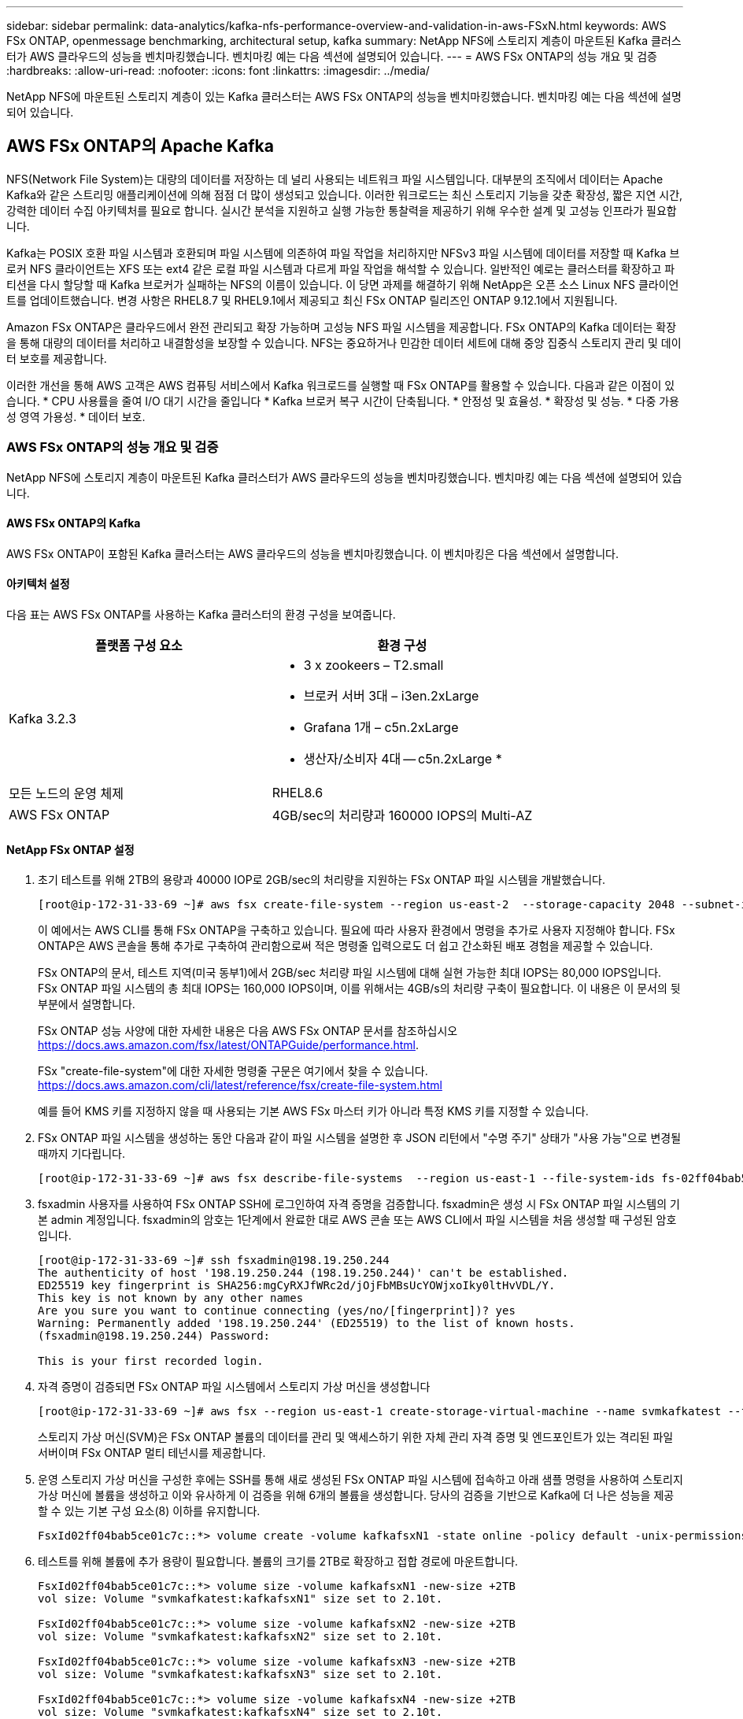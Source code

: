 ---
sidebar: sidebar 
permalink: data-analytics/kafka-nfs-performance-overview-and-validation-in-aws-FSxN.html 
keywords: AWS FSx ONTAP, openmessage benchmarking, architectural setup, kafka 
summary: NetApp NFS에 스토리지 계층이 마운트된 Kafka 클러스터가 AWS 클라우드의 성능을 벤치마킹했습니다. 벤치마킹 예는 다음 섹션에 설명되어 있습니다. 
---
= AWS FSx ONTAP의 성능 개요 및 검증
:hardbreaks:
:allow-uri-read: 
:nofooter: 
:icons: font
:linkattrs: 
:imagesdir: ../media/


[role="lead"]
NetApp NFS에 마운트된 스토리지 계층이 있는 Kafka 클러스터는 AWS FSx ONTAP의 성능을 벤치마킹했습니다. 벤치마킹 예는 다음 섹션에 설명되어 있습니다.



== AWS FSx ONTAP의 Apache Kafka

NFS(Network File System)는 대량의 데이터를 저장하는 데 널리 사용되는 네트워크 파일 시스템입니다. 대부분의 조직에서 데이터는 Apache Kafka와 같은 스트리밍 애플리케이션에 의해 점점 더 많이 생성되고 있습니다. 이러한 워크로드는 최신 스토리지 기능을 갖춘 확장성, 짧은 지연 시간, 강력한 데이터 수집 아키텍처를 필요로 합니다. 실시간 분석을 지원하고 실행 가능한 통찰력을 제공하기 위해 우수한 설계 및 고성능 인프라가 필요합니다.

Kafka는 POSIX 호환 파일 시스템과 호환되며 파일 시스템에 의존하여 파일 작업을 처리하지만 NFSv3 파일 시스템에 데이터를 저장할 때 Kafka 브로커 NFS 클라이언트는 XFS 또는 ext4 같은 로컬 파일 시스템과 다르게 파일 작업을 해석할 수 있습니다. 일반적인 예로는 클러스터를 확장하고 파티션을 다시 할당할 때 Kafka 브로커가 실패하는 NFS의 이름이 있습니다. 이 당면 과제를 해결하기 위해 NetApp은 오픈 소스 Linux NFS 클라이언트를 업데이트했습니다. 변경 사항은 RHEL8.7 및 RHEL9.1에서 제공되고 최신 FSx ONTAP 릴리즈인 ONTAP 9.12.1에서 지원됩니다.

Amazon FSx ONTAP은 클라우드에서 완전 관리되고 확장 가능하며 고성능 NFS 파일 시스템을 제공합니다. FSx ONTAP의 Kafka 데이터는 확장을 통해 대량의 데이터를 처리하고 내결함성을 보장할 수 있습니다. NFS는 중요하거나 민감한 데이터 세트에 대해 중앙 집중식 스토리지 관리 및 데이터 보호를 제공합니다.

이러한 개선을 통해 AWS 고객은 AWS 컴퓨팅 서비스에서 Kafka 워크로드를 실행할 때 FSx ONTAP를 활용할 수 있습니다. 다음과 같은 이점이 있습니다. * CPU 사용률을 줄여 I/O 대기 시간을 줄입니다 * Kafka 브로커 복구 시간이 단축됩니다. * 안정성 및 효율성. * 확장성 및 성능. * 다중 가용성 영역 가용성. * 데이터 보호.



=== AWS FSx ONTAP의 성능 개요 및 검증

NetApp NFS에 스토리지 계층이 마운트된 Kafka 클러스터가 AWS 클라우드의 성능을 벤치마킹했습니다. 벤치마킹 예는 다음 섹션에 설명되어 있습니다.



==== AWS FSx ONTAP의 Kafka

AWS FSx ONTAP이 포함된 Kafka 클러스터는 AWS 클라우드의 성능을 벤치마킹했습니다. 이 벤치마킹은 다음 섹션에서 설명합니다.



==== 아키텍처 설정

다음 표는 AWS FSx ONTAP를 사용하는 Kafka 클러스터의 환경 구성을 보여줍니다.

|===
| 플랫폼 구성 요소 | 환경 구성 


| Kafka 3.2.3  a| 
* 3 x zookeers – T2.small
* 브로커 서버 3대 – i3en.2xLarge
* Grafana 1개 – c5n.2xLarge
* 생산자/소비자 4대 -- c5n.2xLarge *




| 모든 노드의 운영 체제 | RHEL8.6 


| AWS FSx ONTAP | 4GB/sec의 처리량과 160000 IOPS의 Multi-AZ 
|===


==== NetApp FSx ONTAP 설정

. 초기 테스트를 위해 2TB의 용량과 40000 IOP로 2GB/sec의 처리량을 지원하는 FSx ONTAP 파일 시스템을 개발했습니다.
+
....
[root@ip-172-31-33-69 ~]# aws fsx create-file-system --region us-east-2  --storage-capacity 2048 --subnet-ids <desired subnet 1> subnet-<desired subnet 2> --file-system-type ONTAP --ontap-configuration DeploymentType=MULTI_AZ_HA_1,ThroughputCapacity=2048,PreferredSubnetId=<desired primary subnet>,FsxAdminPassword=<new password>,DiskIopsConfiguration="{Mode=USER_PROVISIONED,Iops=40000"}
....
+
이 예에서는 AWS CLI를 통해 FSx ONTAP을 구축하고 있습니다. 필요에 따라 사용자 환경에서 명령을 추가로 사용자 지정해야 합니다. FSx ONTAP은 AWS 콘솔을 통해 추가로 구축하여 관리함으로써 적은 명령줄 입력으로도 더 쉽고 간소화된 배포 경험을 제공할 수 있습니다.

+
FSx ONTAP의 문서, 테스트 지역(미국 동부1)에서 2GB/sec 처리량 파일 시스템에 대해 실현 가능한 최대 IOPS는 80,000 IOPS입니다. FSx ONTAP 파일 시스템의 총 최대 IOPS는 160,000 IOPS이며, 이를 위해서는 4GB/s의 처리량 구축이 필요합니다. 이 내용은 이 문서의 뒷부분에서 설명합니다.

+
FSx ONTAP 성능 사양에 대한 자세한 내용은 다음 AWS FSx ONTAP 문서를 참조하십시오 https://docs.aws.amazon.com/fsx/latest/ONTAPGuide/performance.html[].

+
FSx "create-file-system"에 대한 자세한 명령줄 구문은 여기에서 찾을 수 있습니다. https://docs.aws.amazon.com/cli/latest/reference/fsx/create-file-system.html[]

+
예를 들어 KMS 키를 지정하지 않을 때 사용되는 기본 AWS FSx 마스터 키가 아니라 특정 KMS 키를 지정할 수 있습니다.

. FSx ONTAP 파일 시스템을 생성하는 동안 다음과 같이 파일 시스템을 설명한 후 JSON 리턴에서 "수명 주기" 상태가 "사용 가능"으로 변경될 때까지 기다립니다.
+
....
[root@ip-172-31-33-69 ~]# aws fsx describe-file-systems  --region us-east-1 --file-system-ids fs-02ff04bab5ce01c7c
....
. fsxadmin 사용자를 사용하여 FSx ONTAP SSH에 로그인하여 자격 증명을 검증합니다. fsxadmin은 생성 시 FSx ONTAP 파일 시스템의 기본 admin 계정입니다. fsxadmin의 암호는 1단계에서 완료한 대로 AWS 콘솔 또는 AWS CLI에서 파일 시스템을 처음 생성할 때 구성된 암호입니다.
+
....
[root@ip-172-31-33-69 ~]# ssh fsxadmin@198.19.250.244
The authenticity of host '198.19.250.244 (198.19.250.244)' can't be established.
ED25519 key fingerprint is SHA256:mgCyRXJfWRc2d/jOjFbMBsUcYOWjxoIky0ltHvVDL/Y.
This key is not known by any other names
Are you sure you want to continue connecting (yes/no/[fingerprint])? yes
Warning: Permanently added '198.19.250.244' (ED25519) to the list of known hosts.
(fsxadmin@198.19.250.244) Password:

This is your first recorded login.
....
. 자격 증명이 검증되면 FSx ONTAP 파일 시스템에서 스토리지 가상 머신을 생성합니다
+
....
[root@ip-172-31-33-69 ~]# aws fsx --region us-east-1 create-storage-virtual-machine --name svmkafkatest --file-system-id fs-02ff04bab5ce01c7c
....
+
스토리지 가상 머신(SVM)은 FSx ONTAP 볼륨의 데이터를 관리 및 액세스하기 위한 자체 관리 자격 증명 및 엔드포인트가 있는 격리된 파일 서버이며 FSx ONTAP 멀티 테넌시를 제공합니다.

. 운영 스토리지 가상 머신을 구성한 후에는 SSH를 통해 새로 생성된 FSx ONTAP 파일 시스템에 접속하고 아래 샘플 명령을 사용하여 스토리지 가상 머신에 볼륨을 생성하고 이와 유사하게 이 검증을 위해 6개의 볼륨을 생성합니다. 당사의 검증을 기반으로 Kafka에 더 나은 성능을 제공할 수 있는 기본 구성 요소(8) 이하를 유지합니다.
+
....
FsxId02ff04bab5ce01c7c::*> volume create -volume kafkafsxN1 -state online -policy default -unix-permissions ---rwxr-xr-x -junction-active true -type RW -snapshot-policy none  -junction-path /kafkafsxN1 -aggr-list aggr1
....
. 테스트를 위해 볼륨에 추가 용량이 필요합니다. 볼륨의 크기를 2TB로 확장하고 접합 경로에 마운트합니다.
+
....
FsxId02ff04bab5ce01c7c::*> volume size -volume kafkafsxN1 -new-size +2TB
vol size: Volume "svmkafkatest:kafkafsxN1" size set to 2.10t.

FsxId02ff04bab5ce01c7c::*> volume size -volume kafkafsxN2 -new-size +2TB
vol size: Volume "svmkafkatest:kafkafsxN2" size set to 2.10t.

FsxId02ff04bab5ce01c7c::*> volume size -volume kafkafsxN3 -new-size +2TB
vol size: Volume "svmkafkatest:kafkafsxN3" size set to 2.10t.

FsxId02ff04bab5ce01c7c::*> volume size -volume kafkafsxN4 -new-size +2TB
vol size: Volume "svmkafkatest:kafkafsxN4" size set to 2.10t.

FsxId02ff04bab5ce01c7c::*> volume size -volume kafkafsxN5 -new-size +2TB
vol size: Volume "svmkafkatest:kafkafsxN5" size set to 2.10t.

FsxId02ff04bab5ce01c7c::*> volume size -volume kafkafsxN6 -new-size +2TB
vol size: Volume "svmkafkatest:kafkafsxN6" size set to 2.10t.

FsxId02ff04bab5ce01c7c::*> volume show -vserver svmkafkatest -volume *
Vserver   Volume       Aggregate    State      Type       Size  Available Used%
--------- ------------ ------------ ---------- ---- ---------- ---------- -----
svmkafkatest
          kafkafsxN1   -            online     RW       2.10TB     1.99TB    0%
svmkafkatest
          kafkafsxN2   -            online     RW       2.10TB     1.99TB    0%
svmkafkatest
          kafkafsxN3   -            online     RW       2.10TB     1.99TB    0%
svmkafkatest
          kafkafsxN4   -            online     RW       2.10TB     1.99TB    0%
svmkafkatest
          kafkafsxN5   -            online     RW       2.10TB     1.99TB    0%
svmkafkatest
          kafkafsxN6   -            online     RW       2.10TB     1.99TB    0%
svmkafkatest
          svmkafkatest_root
                       aggr1        online     RW          1GB    968.1MB    0%
7 entries were displayed.

FsxId02ff04bab5ce01c7c::*> volume mount -volume kafkafsxN1 -junction-path /kafkafsxN1

FsxId02ff04bab5ce01c7c::*> volume mount -volume kafkafsxN2 -junction-path /kafkafsxN2

FsxId02ff04bab5ce01c7c::*> volume mount -volume kafkafsxN3 -junction-path /kafkafsxN3

FsxId02ff04bab5ce01c7c::*> volume mount -volume kafkafsxN4 -junction-path /kafkafsxN4

FsxId02ff04bab5ce01c7c::*> volume mount -volume kafkafsxN5 -junction-path /kafkafsxN5

FsxId02ff04bab5ce01c7c::*> volume mount -volume kafkafsxN6 -junction-path /kafkafsxN6
....
+
FSx ONTAP에서 볼륨을 씬 프로비저닝할 수 있습니다. 이 예에서는 총 확장 볼륨 용량이 총 파일 시스템 용량을 초과하므로 다음 단계에서 보여 드릴 추가 프로비저닝 볼륨 용량을 잠금 해제하려면 전체 파일 시스템 용량을 확장해야 합니다.

. 다음으로, 추가 성능 및 용량을 위해 FSx ONTAP 처리량 용량을 2GB/sec에서 4GB/sec로, IOPS를 160,000으로, 용량을 5TB로 확장합니다
+
....
[root@ip-172-31-33-69 ~]# aws fsx update-file-system --region us-east-1  --storage-capacity 5120 --ontap-configuration 'ThroughputCapacity=4096,DiskIopsConfiguration={Mode=USER_PROVISIONED,Iops=160000}' --file-system-id fs-02ff04bab5ce01c7c
....
+
FSx "update-file-system"에 대한 자세한 명령줄 구문은 여기에서 찾을 수 있습니다.
https://docs.aws.amazon.com/cli/latest/reference/fsx/update-file-system.html[]

. FSx ONTAP 볼륨은 Kafka 브로커의 nconnect 및 기본 opion으로 마운트됩니다
+
다음 그림은 FSx ONTAP 기반 Kafka 클러스터의 최종 아키텍처를 보여줍니다.

+
image:aws-fsx-kafka-arch1.png["이 이미지는 FSx ONTAP 기반 Kafka 클러스터의 아키텍처를 보여줍니다."]

+
** 컴퓨팅. 3노드 Kafka 클러스터를 전용 서버에서 실행되는 3노드 zookeeper 앙상블과 함께 사용했습니다. 각 브로커에는 FSx ONTAP 인스턴스의 6개 볼륨에 대한 NFS 마운트 지점이 6개 있습니다.
** 모니터링. 두 개의 노드를 사용하여 Prometheus-Grafana 조합을 사용했습니다. 워크로드를 생성하는데 이 Kafka 클러스터를 생성하고 사용할 수 있는 별도의 3노드 클러스터를 사용했습니다.
** 스토리지. 6개의 2TB 볼륨이 마운트된 FSx ONTAP를 사용했습니다. 그런 다음, NFS 마운트를 사용하여 Kafka 브로커로 볼륨을 내보냈습니다. FSx ONTAP 볼륨은 16개의 nconnect 세션 및 Kafka 브로커의 기본 옵션으로 마운트됩니다.






==== Openmessage 벤치마킹 구성.

NetApp Cloud Volumes ONTAP에 사용된 것과 동일한 구성을 사용했으며 세부 정보는 다음과 같습니다.
link:kafka-nfs-performance-overview-and-validation-in-AWS.html#constructural-setup



==== 테스트 방법

. Kafka 클러스터는 Terraform 및 Ansible을 사용하여 위에서 설명한 사양에 따라 프로비저닝되었습니다. Terraform은 Kafka 클러스터용 AWS 인스턴스를 사용하여 인프라를 구축하는 데 사용되며, Ansible은 Kafka 클러스터를 기반으로 합니다.
. 위에 설명된 워크로드 구성과 동기화 드라이버로 OMB 워크로드가 트리거되었습니다.
+
....
sudo bin/benchmark –drivers driver-kafka/kafka-sync.yaml workloads/1-topic-100-partitions-1kb.yaml
....
. 동일한 워크로드 구성의 처리량 드라이버에서 또 다른 워크로드가 트리거되었습니다.
+
....
sudo bin/benchmark –drivers driver-kafka/kafka-throughput.yaml workloads/1-topic-100-partitions-1kb.yaml
....




==== 관찰

NFS에서 실행되는 Kafka 인스턴스의 성능을 벤치마크하는 워크로드를 생성하는 데 두 가지 유형의 드라이버가 사용되었습니다. 드라이버의 차이점은 로그 플러시 속성입니다.

Kafka 복제 계수 1 및 FSx ONTAP의 경우:

* Sync 드라이버에서 일관되게 생성된 총 처리량: ~3218Mbps 및 최대 성능: ~3652Mbps.
* 처리량 드라이버에서 일관되게 생성된 총 처리량: ~3679Mbps 및 최대 성능: ~3908Mbps.


복제 계수 3 및 FSx ONTAP를 사용하는 Kafka의 경우:

* Sync 드라이버에서 일관되게 생성된 총 처리량: ~1252Mbps 및 최대 성능: ~1382Mbps.
* 처리량 드라이버에서 일관되게 생성된 총 처리량: ~1218Mbps 및 최대 성능: ~1328Mbps.


Kafka 복제 요소 3에서 읽기 및 쓰기 작업은 FSx ONTAP에서 3번 수행되고, Kafka 복제 요소 1에서 읽기 및 쓰기 작업은 FSx ONTAP에서 한 번만 실행되므로 두 검증에서 최대 4GB/sec의 처리량을 달성할 수 있습니다.

Sync 드라이버는 로그가 디스크에 즉시 플러시될 때 일관된 처리량을 생성할 수 있는 반면, 처리량 드라이버는 로그가 대량으로 디스크에 커밋될 때 처리량 버스트를 생성합니다.

이러한 처리량 수치는 지정된 AWS 구성에 대해 생성됩니다. 더 높은 성능 요구 사항을 위해 더 나은 처리량 수치를 위해 인스턴스 유형을 확장하고 조정할 수 있습니다. 총 처리량 또는 총 속도는 생산자와 소비자 속도의 조합입니다.

image:aws-fsxn-performance-rf-1-rf-3.png["이 이미지는 RF1 및 RF3을 사용한 Kafka의 성능을 보여줍니다"]

아래 차트는 Kafka 복제 요소 3의 2GB/sec FSx ONTAP 및 4GB/sec 성능을 보여줍니다. 복제 계수 3은 FSx ONTAP 스토리지에서 읽기 및 쓰기 작업을 세 번 수행합니다. 처리량 드라이버의 총 속도는 881MB/sec입니다. 2GB/sec FSx ONTAP 파일 시스템에서 약 2.64GB/sec의 Kafka 읽기 및 쓰기 작업을 수행하는 처리량 드라이버의 총 속도는 약 3.98GB/sec입니다. 기타 Kafka 성능은 FSx ONTAP 처리량에 따라 선형으로 확장 가능합니다.

image:aws-fsxn-2gb-4gb-scale.png["이 이미지는 2GB/sec 및 4GB/sec의 스케일아웃 성능을 보여줍니다."]

아래 차트는 EC2 인스턴스와 FSx ONTAP(Kafka 복제 요소:3) 간의 성능을 보여줍니다.

image:aws-fsxn-ec2-fsxn-comparition.png["이 이미지는 RF3의 EC2와 FSx ONTAP의 성능을 비교한 것입니다."]
